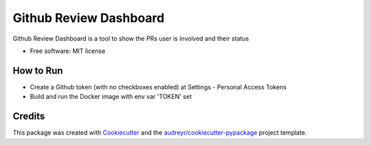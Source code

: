 ===============================
Github Review Dashboard
===============================


.. image:: https://img.shields.io/travis/vrutkovs/github-review-dashboard.svg
        :target: https://travis-ci.org/vrutkovs/github-review-dashboard

.. image:: https://pyup.io/repos/github/vrutkovs/github-review-dashboard/shield.svg
     :target: https://pyup.io/repos/github/vrutkovs/github-review-dashboard/
     :alt: Updates

.. image:: https://www.quantifiedcode.com/api/v1/project/f7feefcebef94d41a5ece3d8e8c66a2f/badge.svg
     :target: https://www.quantifiedcode.com/app/project/f7feefcebef94d41a5ece3d8e8c66a2f
     :alt: Code issues

Github Review Dashboard is a tool to show the PRs user is involved and their status

* Free software: MIT license


How to Run
--------

* Create a Github token (with no checkboxes enabled) at Settings - Personal Access Tokens
* Build and run the Docker image with env var 'TOKEN' set

Credits
---------

This package was created with Cookiecutter_ and the `audreyr/cookiecutter-pypackage`_ project template.

.. _Cookiecutter: https://github.com/audreyr/cookiecutter
.. _`audreyr/cookiecutter-pypackage`: https://github.com/audreyr/cookiecutter-pypackage

